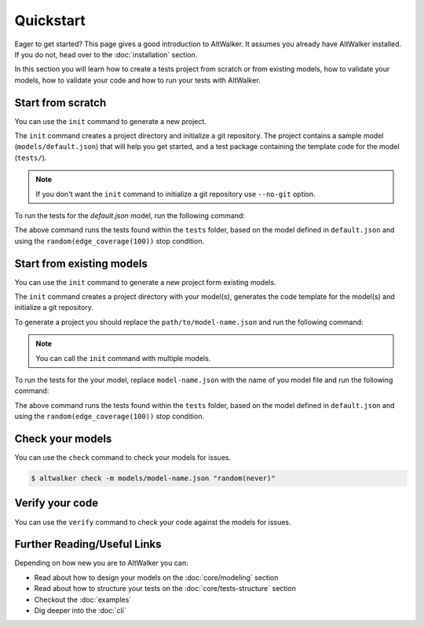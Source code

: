 ==========
Quickstart
==========

Eager to get started? This page gives a good introduction to AltWalker. It assumes
you already have AltWalker installed. If you do not, head over to the :doc:`installation` section.

In this section you will learn how to create a tests project from scratch or from
existing models, how to validate your models, how to validate your code and how to run
your tests with AltWalker.


Start from scratch
==================

You can use the ``init`` command to generate a new project.

The ``init`` command creates a project directory and initialize a git repository. The
project contains a sample model (``models/default.json``) that will help you get started,
and a test package containing the template code for the model (``tests/``).

.. tab:: Python

    .. code::

        $ altwalker init -l python test-project

    Using the ``-l python`` option will generate a python package containing the template code for the model (``tests/``).

    .. code::

        test-project/
        ├── models/
        │   ├── default.json
        └── tests/
            ├── __init__.py
            └── test.py

.. tab:: C#/.NET

    .. code::

        $ altwalker init -l c# test-project

    Using the ``-l c#`` option will generate a C# project referring ``AltWalker.Executor`` from Nuget, a class for the model and ``Program.cs``.

    .. code::

        test-project/
        ├── models/
        │   ├── default.json
        └── tests/
            ├── Program.cs
            └── tests.csproj

    The ``Program.cs`` contains the entry point of the tests and starts the ``ExecutorService``.

    .. code-block:: c#

        public class Program
        {
            public static void Main(string[] args)
            {
                ExecutorService service = new ExecutorService();
                service.RegisterModel<DefaultModel>();
                service.Run(args);
            }
        }

.. note::

    If you don't want the ``init`` command to initialize a git repository use ``--no-git`` option.

To run the tests for the `default.json` model, run the following command:

.. tab:: Python

    .. code::

        $ cd test-project
        $ altwalker online tests -m models/default.json "random(edge_coverage(100))"

.. tab:: C#/.NET

    .. code::

        $ cd test-project
        $ altwalker online -x c# tests -m models/default.json "random(edge_coverage(100))"


The above command runs the tests found within the ``tests`` folder, based on the
model defined in ``default.json`` and using the ``random(edge_coverage(100))``
stop condition.


Start from existing models
==========================

You can use the ``init`` command to generate a new project form existing models.

The ``init`` command creates a project directory with your model(s),
generates the code template for the model(s) and initialize a git repository.

To generate a project you should replace the ``path/to/model-name.json`` and
run the following command:

.. tab:: Python

    .. code::

        $ altwalker init -l python test-project -m path/to/model-name.json

.. tab:: C#/.NET

    .. code::

        $ altwalker init -l dotnet test-project -m path/to/model-name.json


.. note::

    You can call the ``init`` command with multiple models.


To run the tests for the your model, replace ``model-name.json`` with the
name of you model file and run the following command:

.. tab:: Python

    .. code::

        $ cd test-project
        $ altwalker online tests -m models/model-name.json "random(edge_coverage(100))"


.. tab:: C#/.NET

    .. code::

        $ cd test-project
        $ altwalker online -x c# tests -m models/model-name.json "random(edge_coverage(100))"


The above command runs the tests found within the ``tests`` folder,
based on the model defined in ``default.json`` and using the
``random(edge_coverage(100))`` stop condition.


Check your models
=================

You can use the ``check`` command to check your models for issues.

.. code::

    $ altwalker check -m models/model-name.json "random(never)"


Verify your code
================

You can use the ``verify`` command to check your code against the models for issues.

.. tab:: Python

    .. code::

        $ altwalker verify tests -l python -m models/model-name.json

.. tab:: C#/.NET

    .. code::

        $ altwalker verify tests -l dotnet -m models/model-name.json


Further Reading/Useful Links
============================

Depending on how new you are to AltWalker you can:

- Read about how to design your models on the :doc:`core/modeling` section
- Read about how to structure your tests on the :doc:`core/tests-structure` section
- Checkout the :doc:`examples`
- Dig deeper into the :doc:`cli`

